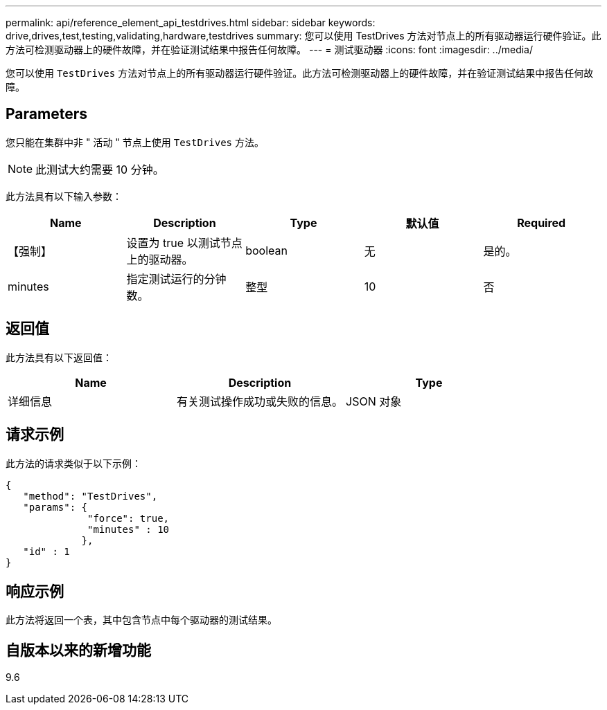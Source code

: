 ---
permalink: api/reference_element_api_testdrives.html 
sidebar: sidebar 
keywords: drive,drives,test,testing,validating,hardware,testdrives 
summary: 您可以使用 TestDrives 方法对节点上的所有驱动器运行硬件验证。此方法可检测驱动器上的硬件故障，并在验证测试结果中报告任何故障。 
---
= 测试驱动器
:icons: font
:imagesdir: ../media/


[role="lead"]
您可以使用 `TestDrives` 方法对节点上的所有驱动器运行硬件验证。此方法可检测驱动器上的硬件故障，并在验证测试结果中报告任何故障。



== Parameters

您只能在集群中非 " 活动 " 节点上使用 `TestDrives` 方法。


NOTE: 此测试大约需要 10 分钟。

此方法具有以下输入参数：

|===
| Name | Description | Type | 默认值 | Required 


 a| 
【强制】
 a| 
设置为 true 以测试节点上的驱动器。
 a| 
boolean
 a| 
无
 a| 
是的。



 a| 
minutes
 a| 
指定测试运行的分钟数。
 a| 
整型
 a| 
10
 a| 
否

|===


== 返回值

此方法具有以下返回值：

|===
| Name | Description | Type 


 a| 
详细信息
 a| 
有关测试操作成功或失败的信息。
 a| 
JSON 对象

|===


== 请求示例

此方法的请求类似于以下示例：

[listing]
----
{
   "method": "TestDrives",
   "params": {
              "force": true,
              "minutes" : 10
             },
   "id" : 1
}
----


== 响应示例

此方法将返回一个表，其中包含节点中每个驱动器的测试结果。



== 自版本以来的新增功能

9.6
